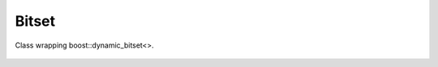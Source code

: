Bitset
======

Class wrapping boost::dynamic_bitset<>.

    .. autoclass:: mqt.syrec.bitset
        :undoc-members:
        :members:
